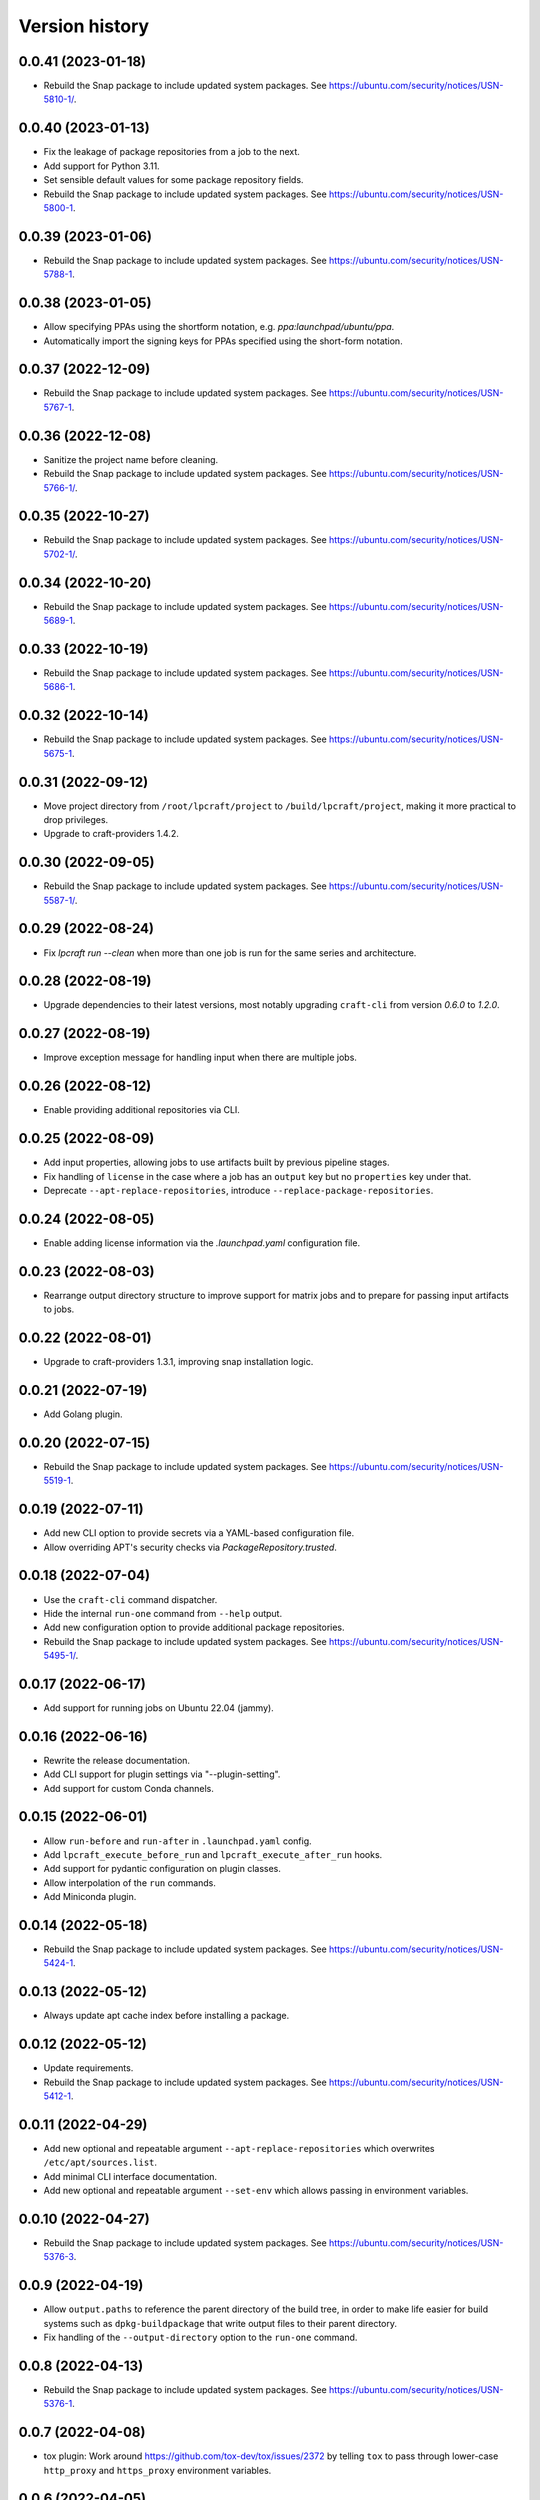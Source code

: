 ===============
Version history
===============

0.0.41 (2023-01-18)
===================

- Rebuild the Snap package to include updated system packages.
  See https://ubuntu.com/security/notices/USN-5810-1/.

0.0.40 (2023-01-13)
===================

- Fix the leakage of package repositories from a job to the next.
- Add support for Python 3.11.
- Set sensible default values for some package repository fields.
- Rebuild the Snap package to include updated system packages.
  See https://ubuntu.com/security/notices/USN-5800-1.

0.0.39 (2023-01-06)
===================

- Rebuild the Snap package to include updated system packages.
  See https://ubuntu.com/security/notices/USN-5788-1.

0.0.38 (2023-01-05)
===================

- Allow specifying PPAs using the shortform notation,
  e.g. `ppa:launchpad/ubuntu/ppa`.

- Automatically import the signing keys for PPAs specified using
  the short-form notation.

0.0.37 (2022-12-09)
===================

- Rebuild the Snap package to include updated system packages.
  See https://ubuntu.com/security/notices/USN-5767-1.

0.0.36 (2022-12-08)
===================

- Sanitize the project name before cleaning.
- Rebuild the Snap package to include updated system packages.
  See https://ubuntu.com/security/notices/USN-5766-1/.

0.0.35 (2022-10-27)
===================

- Rebuild the Snap package to include updated system packages.
  See https://ubuntu.com/security/notices/USN-5702-1/.

0.0.34 (2022-10-20)
===================

- Rebuild the Snap package to include updated system packages.
  See https://ubuntu.com/security/notices/USN-5689-1.

0.0.33 (2022-10-19)
===================

- Rebuild the Snap package to include updated system packages.
  See https://ubuntu.com/security/notices/USN-5686-1.

0.0.32 (2022-10-14)
===================

- Rebuild the Snap package to include updated system packages.
  See https://ubuntu.com/security/notices/USN-5675-1.

0.0.31 (2022-09-12)
===================

- Move project directory from ``/root/lpcraft/project`` to
  ``/build/lpcraft/project``, making it more practical to drop privileges.

- Upgrade to craft-providers 1.4.2.

0.0.30 (2022-09-05)
===================

- Rebuild the Snap package to include updated system packages.
  See https://ubuntu.com/security/notices/USN-5587-1/.

0.0.29 (2022-08-24)
===================

- Fix `lpcraft run --clean` when more than one job is run for the same series
  and architecture.

0.0.28 (2022-08-19)
===================

- Upgrade dependencies to their latest versions, most notably upgrading
  ``craft-cli`` from version `0.6.0` to `1.2.0`.

0.0.27 (2022-08-19)
===================

- Improve exception message for handling input when there are multiple jobs.

0.0.26 (2022-08-12)
===================

- Enable providing additional repositories via CLI.

0.0.25 (2022-08-09)
===================

- Add input properties, allowing jobs to use artifacts built by previous
  pipeline stages.

- Fix handling of ``license`` in the case where a job has an ``output`` key
  but no ``properties`` key under that.

- Deprecate ``--apt-replace-repositories``, introduce
  ``--replace-package-repositories``.

0.0.24 (2022-08-05)
===================

- Enable adding license information via the `.launchpad.yaml` configuration
  file.

0.0.23 (2022-08-03)
===================

- Rearrange output directory structure to improve support for matrix jobs
  and to prepare for passing input artifacts to jobs.

0.0.22 (2022-08-01)
===================

- Upgrade to craft-providers 1.3.1, improving snap installation logic.

0.0.21 (2022-07-19)
===================

- Add Golang plugin.

0.0.20 (2022-07-15)
===================

- Rebuild the Snap package to include updated system packages.
  See https://ubuntu.com/security/notices/USN-5519-1.

0.0.19 (2022-07-11)
===================

- Add new CLI option to provide secrets via a YAML-based configuration file.

- Allow overriding APT's security checks via `PackageRepository.trusted`.


0.0.18 (2022-07-04)
===================

- Use the ``craft-cli`` command dispatcher.

- Hide the internal ``run-one`` command from ``--help`` output.

- Add new configuration option to provide additional package repositories.

- Rebuild the Snap package to include updated system packages.
  See https://ubuntu.com/security/notices/USN-5495-1/.

0.0.17 (2022-06-17)
===================

- Add support for running jobs on Ubuntu 22.04 (jammy).

0.0.16 (2022-06-16)
===================

- Rewrite the release documentation.

- Add CLI support for plugin settings via "--plugin-setting".

- Add support for custom Conda channels.

0.0.15 (2022-06-01)
===================

- Allow ``run-before`` and ``run-after`` in ``.launchpad.yaml`` config.

- Add ``lpcraft_execute_before_run`` and ``lpcraft_execute_after_run`` hooks.

- Add support for pydantic configuration on plugin classes.

- Allow interpolation of the  ``run`` commands.

- Add Miniconda plugin.

0.0.14 (2022-05-18)
===================

- Rebuild the Snap package to include updated system packages.
  See https://ubuntu.com/security/notices/USN-5424-1.

0.0.13 (2022-05-12)
===================

- Always update apt cache index before installing a package.

0.0.12 (2022-05-12)
===================

- Update requirements.

- Rebuild the Snap package to include updated system packages.
  See https://ubuntu.com/security/notices/USN-5412-1.

0.0.11 (2022-04-29)
===================

- Add new optional and repeatable argument ``--apt-replace-repositories`` which
  overwrites ``/etc/apt/sources.list``.

- Add minimal CLI interface documentation.

- Add new optional and repeatable argument ``--set-env`` which allows passing
  in environment variables.

0.0.10  (2022-04-27)
====================

- Rebuild the Snap package to include updated system packages.
  See https://ubuntu.com/security/notices/USN-5376-3.

0.0.9   (2022-04-19)
====================

- Allow ``output.paths`` to reference the parent directory of the build
  tree, in order to make life easier for build systems such as
  ``dpkg-buildpackage`` that write output files to their parent directory.

- Fix handling of the ``--output-directory`` option to the ``run-one``
  command.

0.0.8   (2022-04-13)
====================

- Rebuild the Snap package to include updated system packages.
  See https://ubuntu.com/security/notices/USN-5376-1.

0.0.7   (2022-04-08)
====================

- tox plugin: Work around https://github.com/tox-dev/tox/issues/2372 by
  telling ``tox`` to pass through lower-case ``http_proxy`` and
  ``https_proxy`` environment variables.

0.0.6   (2022-04-05)
====================

- Sphinx: Turn warnings into errors.

- pre-commit: Update the ``black`` hook to fix an incompatibility with
  ``click==8.1.0``.

- pre-commit: Add the ``pydocstyle`` hook to lint the docstrings.

- tox: The ``pip-compile`` env now upgrades the project's dependencies.

- Require the configuration file to be present under the project directory.

0.0.5   (2022-03-30)
====================

- Add the tox usage details to CONTRIBUTING.rst

- Add a ``clean`` command to allow cleaning a project's managed environments.
  Also add a ``--clean`` flag to the ``run`` and ``run-one`` commands
  to automatically clean the managed environments created during a run.

0.0.4   (2022-03-03)
====================

- Add note that containers will not be deleted automatically.

- Show error message when there are no matching output files,
  see https://bugs.launchpad.net/lpcraft/+bug/1962774

0.0.3   (2022-02-23)
====================

- Do not hide system package installation errors.

0.0.2   (2022-02-23)
====================

- Rebuild Snap package to include updated system packages,
  see https://ubuntu.com/security/notices/USN-5301-1


0.0.1   (2022-01-24)
====================

- Initial release.
